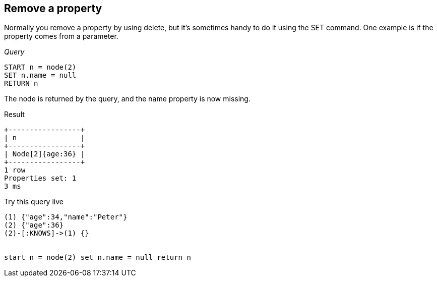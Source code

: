 [[set-remove-a-property]]
== Remove a property ==
Normally you remove a property by using delete, but it's sometimes handy to do
it using the +SET+ command. One example is if the property comes from a parameter.

_Query_

[source,cypher]
----
START n = node(2)
SET n.name = null
RETURN n
----


The node is returned by the query, and the name property is now missing.

.Result
[queryresult]
----
+-----------------+
| n               |
+-----------------+
| Node[2]{age:36} |
+-----------------+
1 row
Properties set: 1
3 ms

----



.Try this query live
[console]
----
(1) {"age":34,"name":"Peter"}
(2) {"age":36}
(2)-[:KNOWS]->(1) {}


start n = node(2) set n.name = null return n
----

